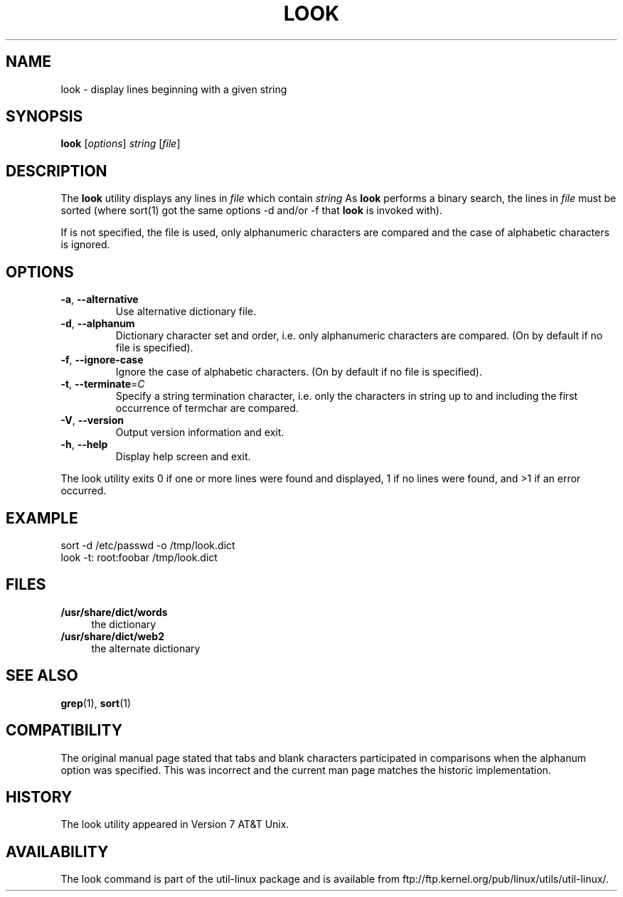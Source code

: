 .\" Copyright (c) 1990, 1993
.\"	The Regents of the University of California.  All rights reserved.
.\"
.\" Redistribution and use in source and binary forms, with or without
.\" modification, are permitted provided that the following conditions
.\" are met:
.\" 1. Redistributions of source code must retain the above copyright
.\"    notice, this list of conditions and the following disclaimer.
.\" 2. Redistributions in binary form must reproduce the above copyright
.\"    notice, this list of conditions and the following disclaimer in the
.\"    documentation and/or other materials provided with the distribution.
.\" 3. All advertising materials mentioning features or use of this software
.\"    must display the following acknowledgement:
.\"	This product includes software developed by the University of
.\"	California, Berkeley and its contributors.
.\" 4. Neither the name of the University nor the names of its contributors
.\"    may be used to endorse or promote products derived from this software
.\"    without specific prior written permission.
.\"
.\" THIS SOFTWARE IS PROVIDED BY THE REGENTS AND CONTRIBUTORS ``AS IS'' AND
.\" ANY EXPRESS OR IMPLIED WARRANTIES, INCLUDING, BUT NOT LIMITED TO, THE
.\" IMPLIED WARRANTIES OF MERCHANTABILITY AND FITNESS FOR A PARTICULAR PURPOSE
.\" ARE DISCLAIMED.  IN NO EVENT SHALL THE REGENTS OR CONTRIBUTORS BE LIABLE
.\" FOR ANY DIRECT, INDIRECT, INCIDENTAL, SPECIAL, EXEMPLARY, OR CONSEQUENTIAL
.\" DAMAGES (INCLUDING, BUT NOT LIMITED TO, PROCUREMENT OF SUBSTITUTE GOODS
.\" OR SERVICES; LOSS OF USE, DATA, OR PROFITS; OR BUSINESS INTERRUPTION)
.\" HOWEVER CAUSED AND ON ANY THEORY OF LIABILITY, WHETHER IN CONTRACT, STRICT
.\" LIABILITY, OR TORT (INCLUDING NEGLIGENCE OR OTHERWISE) ARISING IN ANY WAY
.\" OUT OF THE USE OF THIS SOFTWARE, EVEN IF ADVISED OF THE POSSIBILITY OF
.\" SUCH DAMAGE.
.\"
.\"     @(#)look.1	8.1 (Berkeley) 6/14/93
.\"
.TH LOOK "1" "June 2011" "util-linux" "User Commands"
.SH NAME
look \- display lines beginning with a given string
.SH SYNOPSIS
.B look
[\fIoptions\fR] \fIstring \fR[\fIfile\fR]
.SH DESCRIPTION
The 
.B look
utility displays any lines in
.I file
which contain
.I string
As
.B look
performs a binary search, the lines in
.I file
must be sorted (where sort(1) got the same options \-d and/or \-f
that
.B look
is invoked with).
.PP
If
.Ar file
is not specified, the file
.Pa /usr/share/dict/words
is used, only alphanumeric characters are compared and the case of
alphabetic characters is ignored.
.SH OPTIONS
.TP
\fB\-a\fR, \fB\-\-alternative\fR
Use alternative dictionary file.
.TP
\fB\-d\fR, \fB\-\-alphanum\fR
Dictionary character set and order, i.e. only alphanumeric characters are
compared. (On by default if no file is specified).
.TP
\fB\-f\fR, \fB\-\-ignore\-case\fR
Ignore the case of alphabetic characters. (On by default if no file is
specified).
.TP
\fB\-t\fR, \fB\-\-terminate\fR=\fIC\fR
Specify a string termination character, i.e. only the characters
in string up to and including the first occurrence of termchar
are compared.
.TP
\fB\-V\fR, \fB\-\-version\fR
Output version information and exit.
.TP
\fB\-h\fR, \fB\-\-help\fR
Display help screen and exit.
.PP
The look utility exits 0 if one or more lines were found and displayed, 1 if
no lines were found, and >1 if an error occurred.
.SH EXAMPLE
.nf
sort -d /etc/passwd -o /tmp/look.dict
look -t: root:foobar /tmp/look.dict
.nf
.SH FILES
.IX Header "FILES"
.IP "\fB/usr/share/dict/words\fR" 4
the dictionary
.IP "\fB/usr/share/dict/web2\fR" 4
the alternate dictionary
.SH "SEE ALSO"
.BR grep (1),
.BR sort (1)
.SH COMPATIBILITY
The original manual page stated that tabs and blank characters participated
in comparisons when the alphanum option was specified. This was incorrect
and the current man page matches the historic implementation.
.SH HISTORY
The
look
utility appeared in Version 7 AT&T Unix.
.SH AVAILABILITY
The look command is part of the util-linux package and is available from
ftp://ftp.kernel.org/pub/linux/utils/util-linux/.
